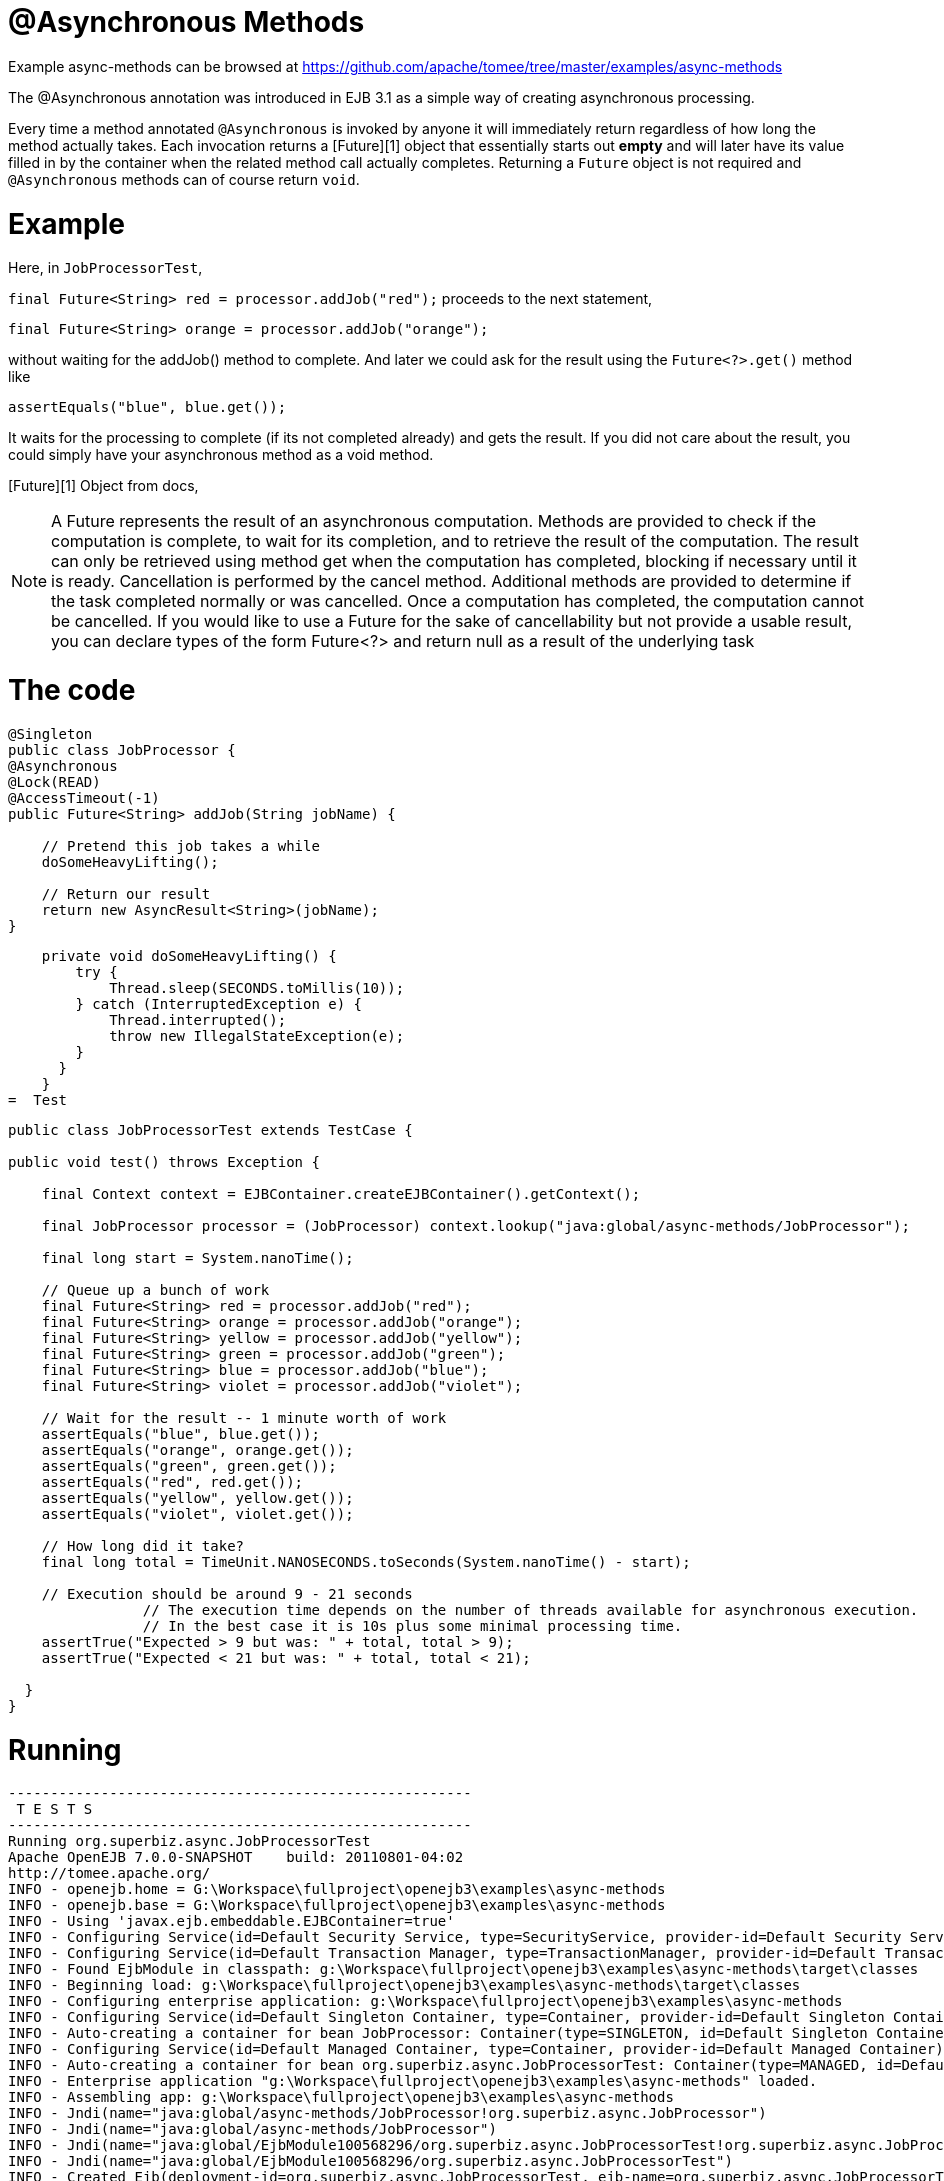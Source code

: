 = @Asynchronous Methods
:jbake-date: 2016-08-30
:jbake-type: page
:jbake-tomeepdf:
:jbake-status: published

Example async-methods can be browsed at https://github.com/apache/tomee/tree/master/examples/async-methods


The @Asynchronous annotation was introduced in EJB 3.1 as a simple way of creating asynchronous processing.

Every time a method annotated `@Asynchronous` is invoked by anyone it will immediately return regardless of how long the method actually takes.  Each invocation returns a [Future][1] object that essentially starts out *empty* and will later have its value filled in by the container when the related method call actually completes.  Returning a `Future` object is not required and `@Asynchronous` methods can of course return `void`.

=  Example

Here, in `JobProcessorTest`,

`final Future<String> red = processor.addJob("red");`
proceeds to the next statement,

`final Future<String> orange = processor.addJob("orange");`

without waiting for the addJob() method to complete. And later we could ask for the result using the `Future<?>.get()` method like

`assertEquals("blue", blue.get());`

It waits for the processing to complete (if its not completed already) and gets the result. If you did not care about the result, you could simply have your asynchronous method as a void method.

[Future][1] Object from docs,


NOTE:  A Future represents the result of an asynchronous computation. Methods are provided to check if the computation is complete, to wait for its completion, and to retrieve the result of the computation. The result can only be retrieved using method get when the computation has completed, blocking if necessary until it is ready. Cancellation is performed by the cancel method. Additional methods are provided to determine if the task completed normally or was cancelled. Once a computation has completed, the computation cannot be cancelled. If you would like to use a Future for the sake of cancellability but not provide a usable result, you can declare types of the form Future<?> and return null as a result of the underlying task




=  The code

[source,java]
----
@Singleton
public class JobProcessor {
@Asynchronous
@Lock(READ)
@AccessTimeout(-1)
public Future<String> addJob(String jobName) {

    // Pretend this job takes a while
    doSomeHeavyLifting();

    // Return our result
    return new AsyncResult<String>(jobName);
}
----


    private void doSomeHeavyLifting() {
        try {
            Thread.sleep(SECONDS.toMillis(10));
        } catch (InterruptedException e) {
            Thread.interrupted();
            throw new IllegalStateException(e);
        }
      }
    }
=  Test

[source,java]
----
public class JobProcessorTest extends TestCase {

public void test() throws Exception {

    final Context context = EJBContainer.createEJBContainer().getContext();

    final JobProcessor processor = (JobProcessor) context.lookup("java:global/async-methods/JobProcessor");

    final long start = System.nanoTime();

    // Queue up a bunch of work
    final Future<String> red = processor.addJob("red");
    final Future<String> orange = processor.addJob("orange");
    final Future<String> yellow = processor.addJob("yellow");
    final Future<String> green = processor.addJob("green");
    final Future<String> blue = processor.addJob("blue");
    final Future<String> violet = processor.addJob("violet");

    // Wait for the result -- 1 minute worth of work
    assertEquals("blue", blue.get());
    assertEquals("orange", orange.get());
    assertEquals("green", green.get());
    assertEquals("red", red.get());
    assertEquals("yellow", yellow.get());
    assertEquals("violet", violet.get());

    // How long did it take?
    final long total = TimeUnit.NANOSECONDS.toSeconds(System.nanoTime() - start);

    // Execution should be around 9 - 21 seconds
		// The execution time depends on the number of threads available for asynchronous execution.
		// In the best case it is 10s plus some minimal processing time. 
    assertTrue("Expected > 9 but was: " + total, total > 9);
    assertTrue("Expected < 21 but was: " + total, total < 21);

  }
}
----

= Running

[source]
----
-------------------------------------------------------
 T E S T S
-------------------------------------------------------
Running org.superbiz.async.JobProcessorTest
Apache OpenEJB 7.0.0-SNAPSHOT    build: 20110801-04:02
http://tomee.apache.org/
INFO - openejb.home = G:\Workspace\fullproject\openejb3\examples\async-methods
INFO - openejb.base = G:\Workspace\fullproject\openejb3\examples\async-methods
INFO - Using 'javax.ejb.embeddable.EJBContainer=true'
INFO - Configuring Service(id=Default Security Service, type=SecurityService, provider-id=Default Security Service)
INFO - Configuring Service(id=Default Transaction Manager, type=TransactionManager, provider-id=Default Transaction Manager)
INFO - Found EjbModule in classpath: g:\Workspace\fullproject\openejb3\examples\async-methods\target\classes
INFO - Beginning load: g:\Workspace\fullproject\openejb3\examples\async-methods\target\classes
INFO - Configuring enterprise application: g:\Workspace\fullproject\openejb3\examples\async-methods
INFO - Configuring Service(id=Default Singleton Container, type=Container, provider-id=Default Singleton Container)
INFO - Auto-creating a container for bean JobProcessor: Container(type=SINGLETON, id=Default Singleton Container)
INFO - Configuring Service(id=Default Managed Container, type=Container, provider-id=Default Managed Container)
INFO - Auto-creating a container for bean org.superbiz.async.JobProcessorTest: Container(type=MANAGED, id=Default Managed Container)
INFO - Enterprise application "g:\Workspace\fullproject\openejb3\examples\async-methods" loaded.
INFO - Assembling app: g:\Workspace\fullproject\openejb3\examples\async-methods
INFO - Jndi(name="java:global/async-methods/JobProcessor!org.superbiz.async.JobProcessor")
INFO - Jndi(name="java:global/async-methods/JobProcessor")
INFO - Jndi(name="java:global/EjbModule100568296/org.superbiz.async.JobProcessorTest!org.superbiz.async.JobProcessorTest")
INFO - Jndi(name="java:global/EjbModule100568296/org.superbiz.async.JobProcessorTest")
INFO - Created Ejb(deployment-id=org.superbiz.async.JobProcessorTest, ejb-name=org.superbiz.async.JobProcessorTest, container=Default Managed Container)
INFO - Created Ejb(deployment-id=JobProcessor, ejb-name=JobProcessor, container=Default Singleton Container)
INFO - Started Ejb(deployment-id=org.superbiz.async.JobProcessorTest, ejb-name=org.superbiz.async.JobProcessorTest, container=Default Managed Container)
INFO - Started Ejb(deployment-id=JobProcessor, ejb-name=JobProcessor, container=Default Singleton Container)
INFO - Deployed Application(path=g:\Workspace\fullproject\openejb3\examples\async-methods)
Tests run: 1, Failures: 0, Errors: 0, Skipped: 0, Time elapsed: 13.305 sec

Results :

Tests run: 1, Failures: 0, Errors: 0, Skipped: 0
----


    [INFO] ------------------------------------------------------------------------
    [INFO] BUILD SUCCESS
    [INFO] ------------------------------------------------------------------------
    [INFO] Total time: 21.097s
    [INFO] Finished at: Wed Aug 03 22:48:26 IST 2011
    [INFO] Final Memory: 13M/145M
    [INFO] ------------------------------------------------------------------------

=  How it works <small>under the covers</small>

Under the covers what makes this work is:

  - The `JobProcessor` the caller sees is not actually an instance of `JobProcessor`.  Rather it's a subclass or proxy that has all the methods overridden.  Methods that are supposed to be asynchronous are handled differently.
  - Calls to an asynchronous method simply result in a `Runnable` being created that wraps the method and parameters you gave.  This runnable is given to an [Executor][3] which is simply a work queue attached to a thread pool.
  - After adding the work to the queue, the proxied version of the method returns an implementation of `Future` that is linked to the `Runnable` which is now waiting on the queue.
  - When the `Runnable` finally executes the method on the *real* `JobProcessor` instance, it will take the return value and set it into the `Future` making it available to the caller.

Important to note that the `AsyncResult` object the `JobProcessor` returns is not the same `Future` object the caller is holding.  It would have been neat if the real `JobProcessor` could just return `String` and the caller's version of `JobProcessor` could return `Future<String>`, but we didn't see any way to do that without adding more complexity.  So the `AsyncResult` is a simple wrapper object.  The container will pull the `String` out, throw the `AsyncResult` away, then put the `String` in the *real* `Future` that the caller is holding.

To get progress along the way, simply pass a thread-safe object like [AtomicInteger][4] to the `@Asynchronous` method and have the bean code periodically update it with the percent complete.

= Related Examples

For complex asynchronous processing, JavaEE's answer is `@MessageDrivenBean`. Have a look at the link:simple-mdb.html[simple-mdb] example

[1]: http://download.oracle.com/javase/6/docs/api/java/util/concurrent/Future.html
[3]: http://download.oracle.com/javase/6/docs/api/java/util/concurrent/Executor.html
[4]: http://download.oracle.com/javase/6/docs/api/java/util/concurrent/atomic/AtomicInteger.html

